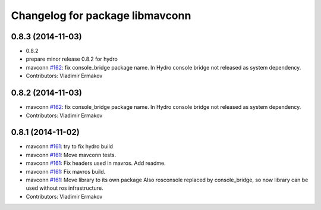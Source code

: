 ^^^^^^^^^^^^^^^^^^^^^^^^^^^^^^^^
Changelog for package libmavconn
^^^^^^^^^^^^^^^^^^^^^^^^^^^^^^^^

0.8.3 (2014-11-03)
------------------
* 0.8.2
* prepare minor release 0.8.2 for hydro
* mavconn `#162 <https://github.com/vooon/mavros/issues/162>`_: fix console_bridge package name.
  In Hydro console bridge not released as system dependency.
* Contributors: Vladimir Ermakov

0.8.2 (2014-11-03)
------------------
* mavconn `#162 <https://github.com/vooon/mavros/issues/162>`_: fix console_bridge package name.
  In Hydro console bridge not released as system dependency.
* Contributors: Vladimir Ermakov

0.8.1 (2014-11-02)
------------------
* mavconn `#161 <https://github.com/vooon/mavros/issues/161>`_: try to fix hydro build
* mavconn `#161 <https://github.com/vooon/mavros/issues/161>`_: Move mavconn tests.
* mavconn `#161 <https://github.com/vooon/mavros/issues/161>`_: Fix headers used in mavros. Add readme.
* mavconn `#161 <https://github.com/vooon/mavros/issues/161>`_: Fix mavros build.
* mavconn `#161 <https://github.com/vooon/mavros/issues/161>`_: Move library to its own package
  Also rosconsole replaced by console_bridge, so now library can be used
  without ros infrastructure.
* Contributors: Vladimir Ermakov
